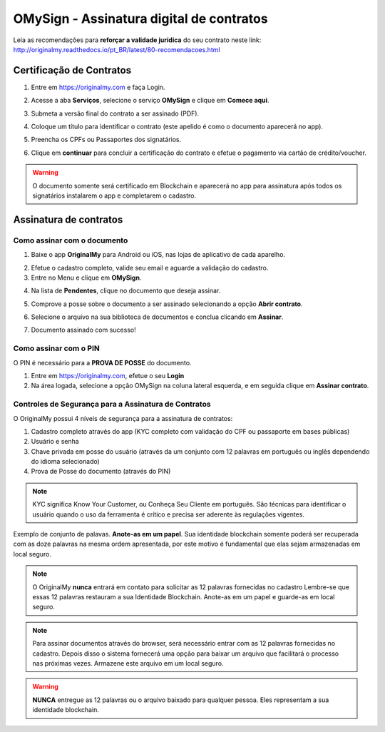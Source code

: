 OMySign - Assinatura digital de contratos 
=================================

Leia as recomendações para **reforçar a validade jurídica** do seu contrato neste link:                         http://originalmy.readthedocs.io/pt_BR/latest/80-recomendacoes.html

=========================
Certificação de Contratos
=========================

1. Entre em https://originalmy.com e faça Login.

.. image:: images/omysign1.JPG
  :scale: 70%

2. Acesse a aba **Serviços**, selecione o serviço **OMySign** e clique em **Comece aqui**.

.. image:: images/omysign2.JPG
  :scale: 50%

3. Submeta a versão final do contrato a ser assinado (PDF).

.. image:: images/omysign3.JPG
  :scale: 70%

4. Coloque um título para identificar o contrato (este apelido é como o documento aparecerá no app).

.. image:: images/omysign4.JPG
  :scale: 70%

5. Preencha os CPFs ou Passaportes dos signatários.

.. image:: images/omysign5.JPG
  :scale: 70%
  
6.  Clique em **continuar** para concluir a certificação do contrato e efetue o pagamento via cartão de crédito/voucher.

.. image:: images/omysign6.JPG
  :scale: 70%

.. warning:: O documento somente será certificado em Blockchain e aparecerá no app para assinatura após todos os signatários instalarem o app e completarem o cadastro.


=======================
Assinatura de contratos
=======================


Como assinar com o documento
---------------------------------

1. Baixe o app **OriginalMy** para Android ou iOS, nas lojas de aplicativo de cada aparelho. 

.. image:: images/assinatura1.jpg
 :scale: 50%

2. Efetue o cadastro completo, valide seu email e aguarde a validação do cadastro. 


3. Entre no Menu e clique em **OMySign**.

.. image:: images/assinatura2.jpg
 :scale: 40%

4. Na lista de **Pendentes**, clique no documento que deseja assinar.

.. image:: images/assinatura3.jpg
 :scale: 40%

5. Comprove a posse sobre o documento a ser assinado selecionando a opção **Abrir contrato**.

.. image:: images/assinatura4.jpg
 :scale: 40%
 
6. Selecione o arquivo na sua biblioteca de documentos e conclua clicando em **Assinar**.
 
.. image:: images/assinatura5.jpg
 :scale: 40%
 
7. Documento assinado com sucesso!
  
.. image:: images/assinatura6.jpg
 :scale: 50%
 
 

Como assinar com o PIN
---------------------------------

O PIN é necessário para a **PROVA DE POSSE** do documento.

1. Entre em https://originalmy.com, efetue o seu **Login**

2. Na área logada, selecione a opção OMySign na coluna lateral esquerda, e em seguida clique em **Assinar contrato**.

.. image:: images/assinar-pin.JPG
 :scale: 70%
 
 3. Seleciona a opção **Já tenho minha ID** se este for o seu caso (Se ainda não tiver criado sua OMyPass, basta baixar o aplicativo e criá-la).
 
.. image:: images/assinar-pin2.JPG
 :scale: 70%
 
 4. Escolha o arquivo a ser assinado e anote o PIN.
 
.. image:: images/assinar-pin3.JPG
 :scale: 70%
 
  


    
Controles de Segurança para a Assinatura de Contratos
-----------------------------------------------------

O OriginalMy possui 4 níveis de segurança para a assinatura de contratos:

1) Cadastro completo através do app (KYC completo com validação do CPF ou passaporte em bases públicas)

2) Usuário e senha

3) Chave privada em posse do usuário (através da um conjunto com 12 palavras em português ou inglês dependendo do idioma selecionado)

4) Prova de Posse do documento (através do PIN)

.. note:: KYC significa Know Your Customer, ou Conheça Seu Cliente em português. São técnicas para identificar o usuário quando o uso da ferramenta é crítico e precisa ser aderente às regulações vigentes.

Exemplo de conjunto de palavas. **Anote-as em um papel**. Sua identidade blockchain somente poderá ser recuperada com as doze palavras na mesma ordem apresentada, por este motivo é fundamental que elas sejam armazenadas em local seguro.

.. image:: images/exemplo_seed.jpg
  :scale: 50%

.. note:: O OriginalMy **nunca** entrará em contato para solicitar as 12 palavras fornecidas no cadastro
  Lembre-se que essas 12 palavras restauram a sua Identidade Blockchain.
  Anote-as em um papel e guarde-as em local seguro.
  
.. note:: Para assinar documentos através do browser, será necessário entrar com as 12 palavras fornecidas no cadastro.
  Depois disso o sistema fornecerá uma opção para baixar um arquivo que facilitará o processo nas próximas vezes. Armazene este arquivo em um local seguro.

.. warning:: **NUNCA** entregue as 12 palavras ou o arquivo baixado para qualquer pessoa. Eles representam a sua identidade blockchain.




